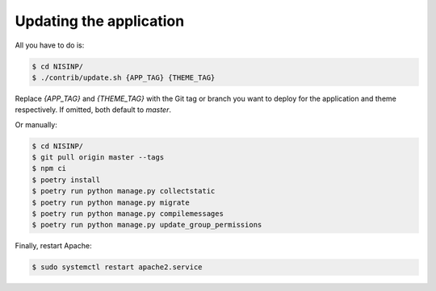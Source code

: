 Updating the application
========================

All you have to do is:

.. code-block:: bash

    $ cd NISINP/
    $ ./contrib/update.sh {APP_TAG} {THEME_TAG}

Replace `{APP_TAG}` and `{THEME_TAG}` with the Git tag or branch you want to deploy for the application and theme respectively. If omitted, both default to `master`.

Or manually:

.. code-block:: bash

    $ cd NISINP/
    $ git pull origin master --tags
    $ npm ci
    $ poetry install
    $ poetry run python manage.py collectstatic
    $ poetry run python manage.py migrate
    $ poetry run python manage.py compilemessages
    $ poetry run python manage.py update_group_permissions


Finally, restart Apache:

.. code-block:: bash

    $ sudo systemctl restart apache2.service
